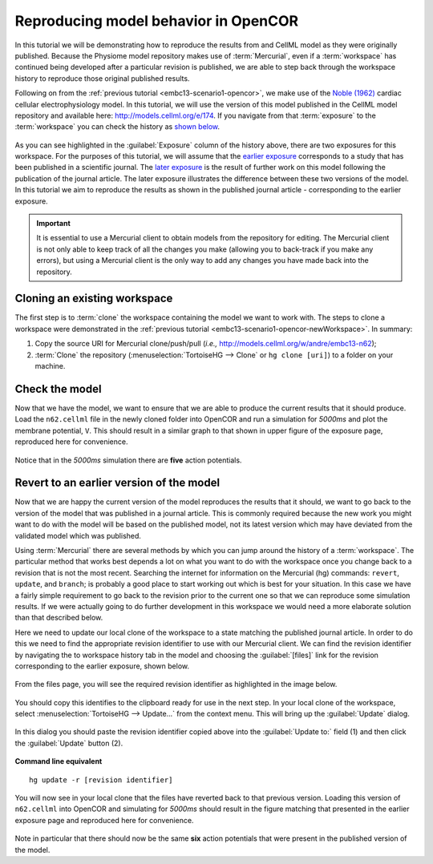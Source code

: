 .. _embc13-scenario2-opencor:

Reproducing model behavior in OpenCOR
=====================================

In this tutorial we will be demonstrating how to reproduce the results from and CellML model as they were originally published. Because the Physiome model repository makes use of :term:`Mercurial`, even if a :term:`workspace` has continued being developed after a particular revision is published, we are able to step back through the workspace history to reproduce those original published results.

Following on from the :ref:`previous tutorial <embc13-scenario1-opencor>`, we make use of the `Noble (1962) <http://www.ncbi.nlm.nih.gov/pmc/articles/PMC1359535/>`_ cardiac cellular electrophysiology model. In this tutorial, we will use the version of this model published in the CellML model repository and available here: `<http://models.cellml.org/e/174>`_. If you navigate from that :term:`exposure` to the :term:`workspace` you can check the history as `shown below <http://models.cellml.org/w/andre/embc13-n62/@@shortlog>`_.

.. figure:: images/sourceHistory.png
   :align: center
   :width: 80%
   
As you can see highlighted in the :guilabel:`Exposure` column of the history above, there are two exposures for this workspace. For the purposes of this tutorial, we will assume that the `earlier exposure <http://models.cellml.org/e/173>`_ corresponds to a study that has been published in a scientific journal. The `later exposure <http://models.cellml.org/e/174>`_ is the result of further work on this model following the publication of the journal article. The later exposure illustrates the difference between these two versions of the model. In this tutorial we aim to reproduce the results as shown in the published journal article - corresponding to the earlier exposure.

.. important::
   It is essential to use a Mercurial client to obtain models from the repository for editing. The Mercurial client is not only able to keep track of all the changes you make (allowing you to back-track if you make any errors), but using a Mercurial client is the only way to add any changes you have made back into the repository.

Cloning an existing workspace
-----------------------------

The first step is to :term:`clone` the workspace containing the model we want to work with. The steps to clone a workspace were demonstrated in the :ref:`previous tutorial <embc13-scenario1-opencor-newWorkspace>`. In summary:

#. Copy the source URI for Mercurial clone/push/pull (*i.e.,* http://models.cellml.org/w/andre/embc13-n62);
#. :term:`Clone` the repository (:menuselection:`TortoiseHG --> Clone` or ``hg clone [uri]``) to a folder on your machine.

Check the model
---------------

Now that we have the model, we want to ensure that we are able to produce the current results that it should produce. Load the ``n62.cellml`` file in the newly cloned folder into OpenCOR and run a simulation for *5000ms* and plot the membrane potential, ``V``. This should result in a similar graph to that shown in upper figure of the exposure page, reproduced here for convenience.

.. figure:: images/originalResults.png
   :align: center
   :width: 80%
   
Notice that in the *5000ms* simulation there are **five** action potentials.

Revert to an earlier version of the model
-----------------------------------------

Now that we are happy the current version of the model reproduces the results that it should, we want to go back to the version of the model that was published in a journal article. This is commonly required because the new work you might want to do with the model will be based on the published model, not its latest version which may have deviated from the validated model which was published.

Using :term:`Mercurial` there are several methods by which you can jump around the history of a :term:`workspace`. The particular method that works best depends a lot on what you want to do with the workspace once you change back to a revision that is not the most recent. Searching the internet for information on the Mercurial (hg) commands: ``revert``, ``update``, and ``branch``; is probably a good place to start working out which is best for your situation. In this case we have a fairly simple requirement to go back to the revision prior to the current one so that we can reproduce some simulation results. If we were actually going to do further development in this workspace we would need a more elaborate solution than that described below.

Here we need to update our local clone of the workspace to a state matching the published journal article. In order to do this we need to find the appropriate revision identifier to use with our Mercurial client. We can find the revision identifier by navigating the to workspace history tab in the model and choosing the :guilabel:`[files]` link for the revision corresponding to the earlier exposure, shown below.

.. figure:: images/sourceHistoryFilesLink.png
   :align: center
   :width: 80%
   
From the files page, you will see the required revision identifier as highlighted in the image below.

.. figure:: images/sourceFilesPublished.png
   :align: center
   :width: 80%
   
You should copy this identifies to the clipboard ready for use in the next step. In your local clone of the workspace, select :menuselection:`TortoiseHG --> Update...` from the context menu. This will bring up the :guilabel:`Update` dialog.

.. figure:: images/hgUpdate-1.png
   :align: center
   :width: 80%
   
In this dialog you should paste the revision identifier copied above into the :guilabel:`Update to:` field (1) and then click the :guilabel:`Update` button (2).

.. figure:: images/hgUpdate-2.png
   :align: center
   :width: 80%
   
**Command line equivalent** ::

   hg update -r [revision identifier]

You will now see in your local clone that the files have reverted back to that previous version. Loading this version of ``n62.cellml`` into OpenCOR and simulating for *5000ms* should result in the figure matching that presented in the earlier exposure page and reproduced here for convenience.

.. figure:: images/revertedResults.png
   :align: center
   :width: 80%
   
Note in particular that there should now be the same **six** action potentials that were present in the published version of the model.